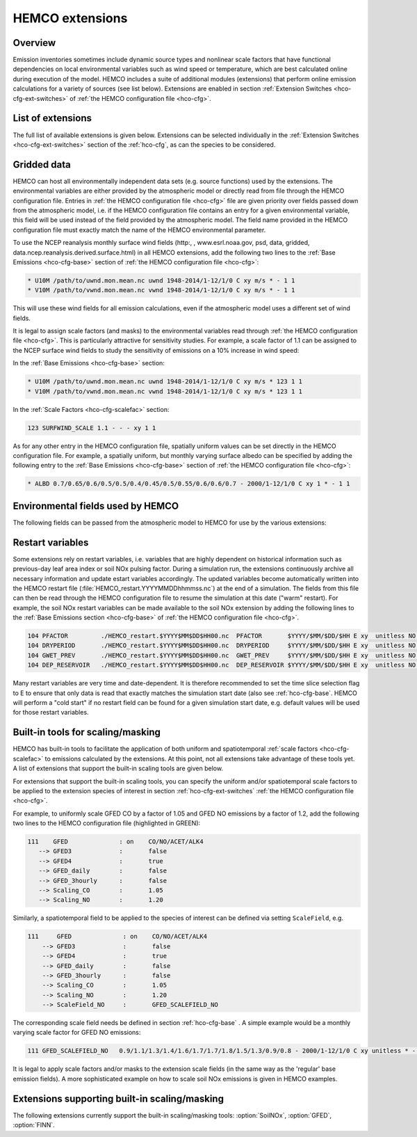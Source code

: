 .. _hco-ext:

################
HEMCO extensions
################

========
Overview
========

Emission inventories sometimes include dynamic source types and
nonlinear scale factors that have functional dependencies on local
environmental variables such as wind speed or temperature, which are
best calculated online during execution of the model. HEMCO includes a
suite of additional modules (extensions) that perform online emission
calculations for a variety of sources (see list below). Extensions are
enabled in section :ref:`Extension Switches <hco-cfg-ext-switches>`
of :ref:`the HEMCO configuration file <hco-cfg>`.

.. _hco-ext-list:

==================
List of extensions
==================

The full list of available extensions is given below. Extensions can be
selected individually in the :ref:`Extension Switches
<hco-cfg-ext-switches>` section of the :ref:`hco-cfg`, as can the species to
be considered.

.. option:: DustAlk

   - **Species**: DSTAL1, DSTAL2, DSTAL3, DSTAL4
   - **Reference**: Fairlie et al (check)

.. option:: DustDead

   Emissions of mineral dust from the DEAD dust mobilization model.

   - **Species**: DST1, DST2, DST3, DST4
   - **Reference**: :cite:t:`Zender_et_al._2003`

.. option:: DustGinoux

   Emissions of mineral dust from the P. Ginoux dust mobilization model.

   - **Species**: DST1, DST2, DST3, DST4
   - **Reference**: :cite:t:`Ginoux_et_al._2001`

.. option:: FINN

   Biomass burning emissions from the FINN model.

   - **Species**: NO, CO, ALK4, ACET, MEK, ALD2, PRPE, C2H2, C2H4,
     C3H8, CH2O, C2H6, SO2, NH3, BCPI, BCPO, OCPI, OCPO, GLYC, HAC,
     SOAP
   - **Reference**: :cite:t:`Wiedinmyer_et_al._2014`

.. option:: GC_Rn-Pb-Be

   Emissions of radionuclide species as used in the `GEOS-Chem
   <https://geos-chem.readthedocs.io>`_ model.

   - **Species**: Rn222, Be7, Be7Strat, Be10, Be10Strat

   .. option:: ZHANG_Rn222

      If :option:`ZHANG_Rn222` is :literal:`on`, then Rn222 emissions
      will be computed according to :cite:t:`Zhang_et_al._2021`.

      If :option:`ZHANG_Rn222` is :literal:`off`, then Rn222 emissions
      will be computed according to :cite:t:`Jacob_et_al._1997`.

.. option:: GFED

   Biomass burning emissions from the GFED model.

   - **Version**: GFED3 and GFED4 are available.
   - **Species**: NO, CO, ALK4, ACET, MEK, ALD2, PRPE, C2H2, C2H4, C3H8, CH2O
     C2H6, SO2, NH3, BCPO, BCPI, OCPO, OCPI, POG1, POG2, MTPA, BENZ, TOLU, XYLE
     NAP, EOH, MOH, SOAP,
   - **Reference**: :cite:t:`van_der_Werf_et_al._2010`

.. option:: Inorg_Iodine

   - **Species**:  HOI, I2
   - **Reference**:  TBD

.. option:: LightNOx

   Emissions of NOx from lightning.

   - **Species**: NO
   - **Species**: :cite:`Murray_et_al._2012`

.. option:: MEGAN

   Biogenic VOC emissions.

   - **Version**: 2.1
   - **Species:** ISOP, ACET, PRPE, C2H4, ALD2, CO, OCPI, MONX, MTPA, MTPO,
     LIMO, SESQ
   - **Reference:** :cite:t:`Guenther_et_al._2012`

.. option:: PARANOx

   Plume model for ship emissions.

   - **Species**: NO, NO2, O3, HNO3
   - **Reference**: :cite:t:`Vinken_et_al._2011`

.. option:: SeaFlux

   Air-sea exchange.

   - Species: DMS, ACET, ALD2, MENO3, ETNO3, MOH
   - References: :cite:t:`Johnson_2010`, :cite:t:`Nightingale_et_al._2000`

.. option:: SeaSalt

   Sea salt aerosol emission.

   - **Species**: SALA, SALC, SALACL, SALCCL, SALAAL, SALCAL, BrSALA,
     BrSALC, MOPO, MOPI
   - **References**: :cite:t:`Jaegle_et_al._2011`, :cite:t:`Gong_2003`

.. option:: SoilNOx

   Emissons of NOx from soils and fertilizers.

   - **Species**: NO
   - **Reference**: :cite:t:`Hudman_et_al._2012`


.. option:: Volcano

   Emissions of volcanic SO2 from AEROCOM.

   - **Species**: SO2
   - **Reference**:


.. option:: TOMAS_Jeagle

   Size-resolved sea salt emissions for `TOMAS aerosol microphysics
   <http://wiki.geos-chem.org/TOMAS_aerosol_microphysics>`_
   simulations.

   - **Species**: SS1, SS2, SS3, SS4, SS5, SS6, SS7, SS8, SS9, SS10,
     SS11, SS12, SS13, SS14, SS15, SS16, SS17, SS18, SS19, SS20, SS21,
     SS22, SS23, SS24, SS25, SS26, SS27, SS28, SS29, SS30, SS31, SS32,
     SS33, SS34, SS35, SS36, SS37, SS38, SS39, SS40
   - **Reference**: :cite:t:`Jaegle_et_al._2011`

.. option:: TOMAS_DustDead

   Size-resolved dust emissions for `TOMAS aerosol microphysics
   <http://wiki.geos-chem.org/TOMAS_aerosol_microphysics>`_
   simulations.

   - **Species**: DUST1, DUST2, DUST3, DUST4, DUST5, DUST6, DUST7,
     DUST8, DUST9, DUST10, DUST11, DUST12, DUST13, DUST14, DUST15,
     DUST16, DUST17, DUST18, DUST19, DUST20, DUST21, DUST22, DUST23,
     DUST24, DUST25, DUST26, DUST27, DUST28, DUST29, DUST30, DUST31,
     DUST32, DUST33, DUST34, DUST35, DUST36, DUST37, DUST38, DUST39,
     DUST40
   - **Reference**: :cite:t:`Zender_et_al._2003`


.. _hco-ext-gridded-data:

============
Gridded data
============

HEMCO can host all environmentally independent data sets (e.g. source
functions) used by the extensions. The environmental variables are
either provided by the atmospheric model or directly read from file
through the HEMCO configuration file. Entries in :ref:`the HEMCO
configuration file <hco-cfg>` file are given priority over fields
passed down from the atmospheric model, i.e. if the HEMCO
configuration file contains an entry for a given environmental
variable, this field will be used instead of the field provided by the
atmospheric model. The field name provided in the HEMCO configuration
file must exactly match the name of the HEMCO environmental parameter.

To use the NCEP reanalysis monthly surface wind fields
(http:, , www.esrl.noaa.gov, psd, data, gridded, data.ncep.reanalysis.derived.surface.html)
in all HEMCO extensions, add the following two lines to the
:ref:`Base Emissions <hco-cfg-base>` section of :ref:`the HEMCO
configuration file <hco-cfg>`:

.. code-block:: kconfig

   * U10M /path/to/uwnd.mon.mean.nc uwnd 1948-2014/1-12/1/0 C xy m/s * - 1 1
   * V10M /path/to/vwnd.mon.mean.nc vwnd 1948-2014/1-12/1/0 C xy m/s * - 1 1

This will use these wind fields for all emission calculations, even if
the atmospheric model uses a different set of wind fields.

It is legal to assign scale factors (and masks) to the environmental
variables read through :ref:`the HEMCO configuration file
<hco-cfg>`. This is particularly attractive for sensitivity
studies. For example, a scale factor of 1.1 can be assigned to the
NCEP surface wind fields to study the sensitivity of emissions on a
10% increase in wind speed:

In the :ref:`Base Emissions <hco-cfg-base>` section:

.. code-block:: kconfig

   * U10M /path/to/uwnd.mon.mean.nc uwnd 1948-2014/1-12/1/0 C xy m/s * 123 1 1
   * V10M /path/to/vwnd.mon.mean.nc vwnd 1948-2014/1-12/1/0 C xy m/s * 123 1 1

In the :ref:`Scale Factors <hco-cfg-scalefac>` section:

.. code-block:: kconfig

   123 SURFWIND_SCALE 1.1 - - - xy 1 1

As for any other entry in the HEMCO configuration file, spatially
uniform values can be set directly in the HEMCO configuration file. For
example, a spatially uniform, but monthly varying surface albedo can be
specified by adding the following entry to the :ref:`Base Emissions
<hco-cfg-base>` section of :ref:`the HEMCO configuration file <hco-cfg>`:

.. code-block:: kconfig

   * ALBD 0.7/0.65/0.6/0.5/0.5/0.4/0.45/0.5/0.55/0.6/0.6/0.7 - 2000/1-12/1/0 C xy 1 * - 1 1

.. _hco-ext-env-fields:

==================================
Environmental fields used by HEMCO
==================================

The following fields can be passed from the atmospheric model to HEMCO
for use by the various extensions:

.. option:: AIR

   Air mass.

   - **Dim**: xyz
   - **Units**: kg
   - **Used by**: :option:`GC_Rn-Pb-Be`, :option:`PARANOx`

.. option:: AIRVOL

   Air volume (i.e. volume of grid box).

   - **Dim**: xyz
   - **Units**: kg
   - **Used by**: :option:`PARANOx`

.. option:: ALBD

   Surface albedo.

   - **Dim**: xy
   - **Units**: unitless
   - **Used by**: :option:`SoilNOx`, :option:`SeaFlux`

.. option:: CLDFRC

   Cloud fraction

   - **Dim**: xy
   - **Units**: unitless
   - **Used by**: :option:`MEGAN`

.. option:: CNV_MFC

   Convective mass flux.

   - **Dim**: xyz
   - **Units**: kg/m2/s
   - **Used by**: :option:`LightNOx`

.. option:: FRAC_OF_PBL

   Fraction of grid box within the planetary boundary layer (PBL).

   - **Dim**: xyz
   - **Units**: unitless
   - **Used by**: :option:`PARANOx`, :option:`SeaFlux`

.. option:: FRCLND

   Land fraction

   - **Dim**: xy
   - **Units**: unitless
   - **Used by**: :option:`GC_Rn-Pb-Be`, :option:`SeaFlux`

.. option:: GWETROOT

   Root soil moisture.


   - **Dim**: xy
   - **Units**: unitless
   - **Used by**: :option:`MEGAN`

.. option:: GWETTOP

   Top soil moisture.

   - **Dim**: xy
   - **Units**: unitless
   - **Used by**: :option:`MEGAN`

.. option:: HNO3

   HNO3 mass.

   - **Dim**: xyz
   - **Units**: kg
   - **Used by**: :option:`PARANOx`

.. option:: JO1D

   Photolysis J-value for O1D.

   - **Dim**: xy
   - **Units**: 1/s
   - **Used by**: :option:`PARANOx`

.. option:: JNO2

   Photolysis J-value for NO2.

   - **Dim**: xy
   - **Units**: 1/s
   - **Used by**: :option:`PARANOx`

.. option:: LAI

   Leaf area index.

   - **Dim**: xy
   - **Units**: cm2 leaf/cm2 grid box
   - **Used by**: :option:`MEGAN`

.. option:: NO

   NO mass.

   - **Dim**: xyz
   - **Units**: kg
   - **Used by**: :option:`PARANOx`

.. option:: NO2

   NO2 mass.

   - **Dim**: xyz
   - **Units**: kg
   - **Used by**: :option:`PARANOx`

.. option:: O3

   O3 mass.

   - **Dim**: xyz
   - **Units**: kg
   - **Used by**: :option:`PARANOx`

.. option:: PARDF

   Diffuse photosynthetic active radiation

   - **Dim**: xy
   - **Units**: W/m2
   - **Used by**: :option:`MEGAN`

.. option:: PARDR

   Direct photosynthetic active radiation

   - **Dim**: xy
   - **Units**: W/m2
   - **Used by**: :option:`MEGAN`

.. option:: RADSWG

   Short-wave incident surface radiation

   - **Dim**: xy
   - **Units**: W/m2
   - **Used by**: :option:`SoilNOx`

.. option:: SNOWHGT

   Snow height (mm of H2O equivalent).

   - **Dim**: xy
   - **Units**: kg H2O/m2
   - **Used by**: :option:`DustDead`, :option:`TOMAS_DustDead`

.. option:: SPHU

   Specific humidity

   - **Dim**: xyz
   - **Units**: kg H2O/kg air
   - **Used by**: :option:`DustDead`, :option:`PARANOx`,
     :option:`TOMAS_DustDead`

.. option:: SZAFACT

   Cosine of the solar zenith angle.

   - **Dim**: xy
   - **Units**: unitless
   - **Used by**: :option:`MEGAN`

.. option:: TK

   Temperature.

   - **Dim**: xyz
   - **Units**: K
   - **Used by**: :option:`DustDead`, :option:`LightNOx`,
     :option:`TOMAS_DustDead`

.. option:: TROPP

   Tropopause pressure.

   - **Dim**: xy
   - **Units**: Pa
   - **Used by**: :option:`GC_Rn-Pb-Be`, :option:`LightNOx`

.. option:: TSKIN

   Surface skin temperature

   - **Dim**: xy
   - **Units**: K
   - **Used by**: :option:`SeaFlux`, :option:`SeaSalt`

.. option:: U10M

   E/W wind speed @ 10 meters above surface.

   - **Dim**: xy
   - **Units**: m/s
   - **Used by**:  :option:`DustAlk`,  :option:`DustDead`,
     :option:`DustGinoux`, :option:`PARANOx`, :option:`SeaFlux`,
     :option:`SeaSalt`, :option:`SoilNOx`, :option:`TOMAS_DustDead`,
     :option:`TOMAS_Jeagle`

.. option:: USTAR

   Friction velocity.

   - **Dim**: xy
   - **Units**: m/s
   - **Used by**: :option:`DustDead`, :option:`TOMAS_DustDead`

.. option:: V10M

   N/S wind speed @ 10 meters above surface.

   - **Dim**: xy
   - **Units**: m/s
   - **Used by**:  :option:`DustAlk`,  :option:`DustDead`,
     :option:`DustGinoux`, :option:`PARANOx`, :option:`SeaFlux`,
     :option:`SeaSalt`, :option:`SoilNOx`, :option:`TOMAS_DustDead`,
     :option:`TOMAS_Jeagle`

.. option:: WLI

   Water-land-ice flags (:literal:`0` = water, :literal:`1` = land,
   :literal:`2` =  ice).

   - **Dim**: xy
   - **Units**: unitless
   - **Used by**: Almost every extension

.. option:: Z0

   Roughness height.

   - **Dim**: xy
   - **Units**: m
   - **Used by**: :option:`DustDead`, :option:`TOMAS_DustDead`

.. _hco-ext-rst-vars:

=================
Restart variables
=================

Some extensions rely on restart variables, i.e. variables that are
highly dependent on historical information such as previous-day leaf
area index or soil NOx pulsing factor. During a simulation run, the
extensions continuously archive all necessary information and update
estart variables accordingly. The updated variables become
automatically written into the HEMCO restart file
(:file:`HEMCO_restart.YYYYMMDDhhmmss.nc`) at the end of a
simulation. The fields from this file can then be read through the
HEMCO configuration file to resume the simulation at this date ("warm"
restart). For example, the soil NOx restart variables can be made
available to the soil NOx extension by adding the following lines to
the :ref:`Base Emissions section <hco-cfg-base>` of :ref:`the HEMCO
configuration file <hco-cfg>`.

.. code-block:: kconfig

   104 PFACTOR         ./HEMCO_restart.$YYYY$MM$DD$HH00.nc  PFACTOR       $YYYY/$MM/$DD/$HH E xy  unitless NO - 1 1
   104 DRYPERIOD       ./HEMCO_restart.$YYYY$MM$DD$HH00.nc  DRYPERIOD     $YYYY/$MM/$DD/$HH E xy  unitless NO - 1 1
   104 GWET_PREV       ./HEMCO_restart.$YYYY$MM$DD$HH00.nc  GWET_PREV     $YYYY/$MM/$DD/$HH E xy  unitless NO - 1 1
   104 DEP_RESERVOIR   ./HEMCO_restart.$YYYY$MM$DD$HH00.nc  DEP_RESERVOIR $YYYY/$MM/$DD/$HH E xy  unitless NO - 1 1

Many restart variables are very time and date-dependent. It is therefore
recommended to set the time slice selection flag to E to ensure that
only data is read that exactly matches the simulation start date (also
see :ref:`hco-cfg-base`.  HEMCO will perform a "cold start" if no
restart field can be found for a given simulation start date,
e.g. default values will be used for those restart variables.

.. _built_in_tools_for_scalingmasking:

==================================
Built-in tools for scaling/masking
==================================

HEMCO has built-in tools to facilitate the application of both uniform
and spatiotemporal :ref:`scale factors <hco-cfg-scalefac>` to
emissions calculated by the extensions. At this point, not all
extensions take advantage of these tools yet. A list of extensions
that support the built-in scaling tools are given below.

For extensions that support the built-in scaling tools, you can specify
the uniform and/or spatiotemporal scale factors to be applied to the
extension species of interest in section :ref:`hco-cfg-ext-switches`
:ref:`the HEMCO configuration file <hco-cfg>`.

For example, to uniformly scale GFED CO by a factor of 1.05 and GFED NO
emissions by a factor of 1.2, add the following two lines to the HEMCO
configuration file (highlighted in GREEN):

.. code-block:: kconfig

   111    GFED              : on    CO/NO/ACET/ALK4
      --> GFED3             :       false
      --> GFED4             :       true
      --> GFED_daily        :       false
      --> GFED_3hourly      :       false
      --> Scaling_CO        :       1.05
      --> Scaling_NO        :       1.20

Similarly, a spatiotemporal field to be applied to the species of
interest can be defined via setting :literal:`ScaleField`, e.g.

.. code-block:: kconfig

   111     GFED              : on    CO/NO/ACET/ALK4
       --> GFED3             :       false
       --> GFED4             :       true
       --> GFED_daily        :       false
       --> GFED_3hourly      :       false
       --> Scaling_CO        :       1.05
       --> Scaling_NO        :       1.20
       --> ScaleField_NO     :       GFED_SCALEFIELD_NO

The corresponding scale field needs be defined in section
:ref:`hco-cfg-base` . A simple example would be a monthly
varying scale factor for GFED NO emissions:

.. code-block:: kconfig

   111 GFED_SCALEFIELD_NO   0.9/1.1/1.3/1.4/1.6/1.7/1.7/1.8/1.5/1.3/0.9/0.8 - 2000/1-12/1/0 C xy unitless * - 1 1

It is legal to apply scale factors and/or masks to the extension scale
fields (in the same way as the 'regular' base emission fields). A more
sophisticated example on how to scale soil NOx emissions is given in
HEMCO examples.

.. _hco-ext-scale-mask:

==============================================
Extensions supporting built-in scaling/masking
==============================================

The following extensions currently support the built-in scaling/masking
tools: :option:`SoilNOx`, :option:`GFED`, :option:`FINN`.
